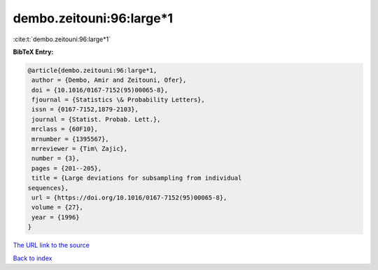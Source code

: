 dembo.zeitouni:96:large*1
=========================

:cite:t:`dembo.zeitouni:96:large*1`

**BibTeX Entry:**

.. code-block:: bibtex

   @article{dembo.zeitouni:96:large*1,
    author = {Dembo, Amir and Zeitouni, Ofer},
    doi = {10.1016/0167-7152(95)00065-8},
    fjournal = {Statistics \& Probability Letters},
    issn = {0167-7152,1879-2103},
    journal = {Statist. Probab. Lett.},
    mrclass = {60F10},
    mrnumber = {1395567},
    mrreviewer = {Tim\ Zajic},
    number = {3},
    pages = {201--205},
    title = {Large deviations for subsampling from individual
   sequences},
    url = {https://doi.org/10.1016/0167-7152(95)00065-8},
    volume = {27},
    year = {1996}
   }

`The URL link to the source <https://doi.org/10.1016/0167-7152(95)00065-8>`__


`Back to index <../By-Cite-Keys.html>`__
